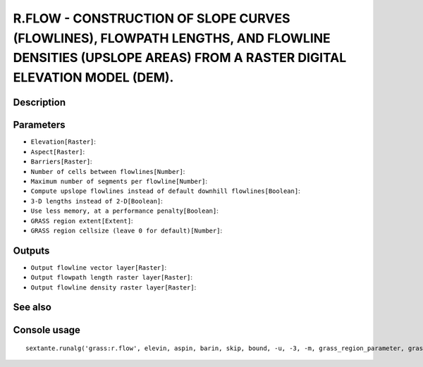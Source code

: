 R.FLOW - CONSTRUCTION OF SLOPE CURVES (FLOWLINES), FLOWPATH LENGTHS, AND FLOWLINE DENSITIES (UPSLOPE AREAS) FROM A RASTER DIGITAL ELEVATION MODEL (DEM).
========================================================================================================================================================

Description
-----------

Parameters
----------

- ``Elevation[Raster]``:
- ``Aspect[Raster]``:
- ``Barriers[Raster]``:
- ``Number of cells between flowlines[Number]``:
- ``Maximum number of segments per flowline[Number]``:
- ``Compute upslope flowlines instead of default downhill flowlines[Boolean]``:
- ``3-D lengths instead of 2-D[Boolean]``:
- ``Use less memory, at a performance penalty[Boolean]``:
- ``GRASS region extent[Extent]``:
- ``GRASS region cellsize (leave 0 for default)[Number]``:

Outputs
-------

- ``Output flowline vector layer[Raster]``:
- ``Output flowpath length raster layer[Raster]``:
- ``Output flowline density raster layer[Raster]``:

See also
---------


Console usage
-------------


::

	sextante.runalg('grass:r.flow', elevin, aspin, barin, skip, bound, -u, -3, -m, grass_region_parameter, grass_region_cellsize_parameter, flout, lgout, dsout)
